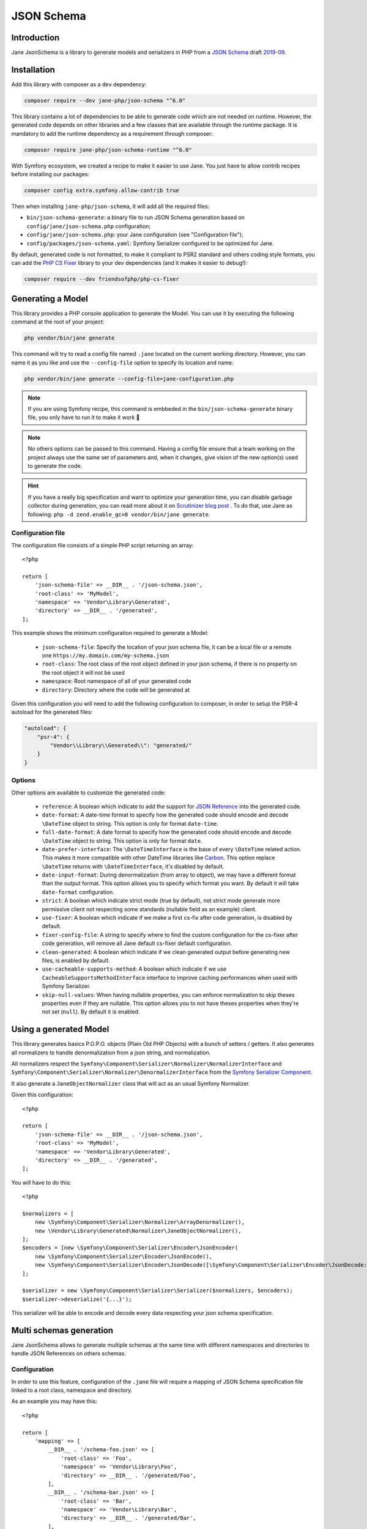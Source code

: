 JSON Schema
===========

Introduction
------------

Jane JsonSchema is a library to generate models and serializers in PHP from a `JSON Schema`_ draft `2019-09`_.

Installation
------------

Add this library with composer as a ``dev`` dependency:

.. code-block:: bash

    composer require --dev jane-php/json-schema "^6.0"

This library contains a lot of dependencies to be able to generate code which are not needed on runtime. However, the
generated code depends on other libraries and a few classes that are available through the runtime package. It is
mandatory to add the runtime dependency as a requirement through composer:

.. code-block:: bash

    composer require jane-php/json-schema-runtime "^6.0"

With Symfony ecosystem, we created a recipe to make it easier to use Jane. You just have to allow contrib recipes before
installing our packages:

.. code-block:: bash

    composer config extra.symfony.allow-contrib true

Then when installing ``jane-php/json-schema``, it will add all the required files:

- ``bin/json-schema-generate``: a binary file to run JSON Schema generation based on ``config/jane/json-schema.php``
  configuration;
- ``config/jane/json-schema.php``: your Jane configuration (see "Configuration file");
- ``config/packages/json-schema.yaml``: Symfony Serializer configured to be optimized for Jane.

By default, generated code is not formatted, to make it compliant to PSR2 standard and others coding style formats, you
can add the `PHP CS Fixer`_ library to your dev dependencies (and it makes it easier to debug!):

.. code-block:: bash

    composer require --dev friendsofphp/php-cs-fixer


.. _`2019-09`: https://json-schema.org/specification.html
.. _`JSON Schema`: http://json-schema.org/
.. _PHP CS Fixer: http://cs.sensiolabs.org/

Generating a Model
------------------

This library provides a PHP console application to generate the Model. You can use it by executing the following command
at the root of your project:

.. code-block:: bash

    php vendor/bin/jane generate

This command will try to read a config file named ``.jane`` located on the current working directory. However, you can
name it as you like and use the ``--config-file`` option to specify its location and name:

.. code-block:: bash

    php vendor/bin/jane generate --config-file=jane-configuration.php

.. note::
    If you are using Symfony recipe, this command is embbeded in the ``bin/json-schema-generate`` binary file, you only
    have to run it to make it work 🎉

.. note::
    No others options can be passed to this command. Having a config file ensure that a team working on the project
    always use the same set of parameters and, when it changes, give vision of the new option(s) used to generate the
    code.

.. hint::
    If you have a really big specification and want to optimize your generation time, you can disable garbage collector
    during generation, you can read more about it on `Scrutinizer blog post`_ . To do that, use Jane as following:
    ``php -d zend.enable_gc=0 vendor/bin/jane generate``.

.. _`Scrutinizer blog post`: https://scrutinizer-ci.com/blog/composer-gc-performance-who-is-affected-too

Configuration file
~~~~~~~~~~~~~~~~~~

The configuration file consists of a simple PHP script returning an array::

    <?php

    return [
        'json-schema-file' => __DIR__ . '/json-schema.json',
        'root-class' => 'MyModel',
        'namespace' => 'Vendor\Library\Generated',
        'directory' => __DIR__ . '/generated',
    ];

This example shows the minimum configuration required to generate a Model:

 * ``json-schema-file``: Specify the location of your json schema file, it can be a local file or a remote one
   ``https://my.domain.com/my-schema.json``
 * ``root-class``: The root class of the root object defined in your json schema, if there is no property on the root
   object it will not be used
 * ``namespace``: Root namespace of all of your generated code
 * ``directory``: Directory where the code will be generated at

Given this configuration you will need to add the following configuration to composer, in order to setup the PSR-4
autoload for the generated files:

.. code-block:: javascript

    "autoload": {
        "psr-4": {
            "Vendor\\Library\\Generated\\": "generated/"
        }
    }

Options
~~~~~~~

Other options are available to customize the generated code:

 * ``reference``: A boolean which indicate to add the support for `JSON Reference`_ into the generated code.
 * ``date-format``: A date-time format to specify how the generated code should encode and decode ``\DateTime`` object
   to string.  This option is only for format ``date-time``.
 * ``full-date-format``: A date format to specify how the generated code should encode and decode ``\DateTime`` object
   to string. This option is only for format ``date``.
 * ``date-prefer-interface``: The ``\DateTimeInterface`` is the base of every ``\DateTime`` related action. This makes
   it more compatible with other DateTime libraries like `Carbon`_. This option replace ``\DateTime`` returns with
   ``\DateTimeInterface``, it's disabled by default.
 * ``date-input-format``: During denormalization (from array to object), we may have a different format than the output
   format. This option allows you to specify which format you want. By default it will take ``date-format``
   configuration.
 * ``strict``: A boolean which indicate strict mode (true by default), not strict mode generate more permissive client
   not respecting some standards (nullable field as an example) client.
 * ``use-fixer``: A boolean which indicate if we make a first cs-fix after code generation, is disabled by default.
 * ``fixer-config-file``: A string to specify where to find the custom configuration for the cs-fixer after code
   generation, will remove all Jane default cs-fixer default configuration.
 * ``clean-generated``: A boolean which indicate if we clean generated output before generating new files, is enabled by
   default.
 * ``use-cacheable-supports-method``: A boolean which indicate if we use ``CacheableSupportsMethodInterface`` interface
   to improve caching performances when used with Symfony Serializer.
 * ``skip-null-values``: When having nullable properties, you can enforce normalization to skip theses
   properties even if they are nullable. This option allows you to not have theses properties when they're not set
   (``null``). By default it is enabled.

.. _`JSON Reference`: https://tools.ietf.org/id/draft-pbryan-zyp-json-ref-03.html
.. _`Carbon`: https://carbon.nesbot.com/

Using a generated Model
-----------------------

This library generates basics P.O.P.O. objects (Plain Old PHP Objects) with a bunch of setters / getters. It also
generates all normalizers to handle denormalization from a json string, and normalization.

All normalizers respect the ``Symfony\Component\Serializer\Normalizer\NormalizerInterface`` and
``Symfony\Component\Serializer\Normalizer\DenormalizerInterface`` from the `Symfony Serializer Component`_.

It also generate a ``JaneObjectNormalizer`` class that will act as an usual Symfony Normalizer.

Given this configuration::

    <?php

    return [
        'json-schema-file' => __DIR__ . '/json-schema.json',
        'root-class' => 'MyModel',
        'namespace' => 'Vendor\Library\Generated',
        'directory' => __DIR__ . '/generated',
    ];

You will have to do this::

    <?php

    $normalizers = [
        new \Symfony\Component\Serializer\Normalizer\ArrayDenormalizer(),
        new \Vendor\Library\Generated\Normalizer\JaneObjectNormalizer(),
    ];
    $encoders = [new \Symfony\Component\Serializer\Encoder\JsonEncoder(
        new \Symfony\Component\Serializer\Encoder\JsonEncode(),
        new \Symfony\Component\Serializer\Encoder\JsonDecode([\Symfony\Component\Serializer\Encoder\JsonDecode::ASSOCIATIVE => true])),
    ];

    $serializer = new \Symfony\Component\Serializer\Serializer($normalizers, $encoders);
    $serializer->deserialize('{...}');

This serializer will be able to encode and decode every data respecting your json schema specification.

.. _Symfony Serializer Component: https://symfony.com/doc/current/components/serializer.html

Multi schemas generation
------------------------

Jane JsonSchema allows to generate multiple schemas at the same time with different namespaces and directories to handle
JSON References on others schemas.

Configuration
~~~~~~~~~~~~~

In order to use this feature, configuration of the ``.jane`` file will require a mapping of JSON Schema specification
file linked to a root class, namespace and directory.

As an example you may have this::

    <?php

    return [
        'mapping' => [
            __DIR__ . '/schema-foo.json' => [
                'root-class' => 'Foo',
                'namespace' => 'Vendor\Library\Foo',
                'directory' => __DIR__ . '/generated/Foo',
            ],
            __DIR__ . '/schema-bar.json' => [
                'root-class' => 'Bar',
                'namespace' => 'Vendor\Library\Bar',
                'directory' => __DIR__ . '/generated/Bar',
            ],
        ],
    ];

Using this configuration, Jane JsonSchema will generate all class of the ``schema-foo.json`` and ``schema-bar.json``
specification. Also, all references between both schemas will use the specific namespace.

As an example, given that you have the ``Foo`` object in ``schema-foo.json``::

    {
        "type": "object",
        "properties": {
            "foo": { "type": "string" }
        }
    }

And the ``Bar`` one in ``schema-bar.json``::

    {
        "type": "object",
        "properties": {
            "foo": { "$ref": "schema-foo.json#" }
        }
    }

The property ``foo`` of the ``Bar`` object will reference the ``Vendor\Library\Foo\Foo`` class.

.. note::
    If we don't specify the ``schema-foo.json`` in this configuration, Jane JsonSchema will still fetch the
    specification and generate the ``Foo`` class. However, it will be under the same namespace
    (``Vendor\Library\BarSchema``), and will have ``FooBar`` as the class name, instead of the ``Foo`` one.

.. note::
    If provided, the options ``fixer-config-file``, ``use-fixer`` and ``clean-generated`` have to bee defined at the
    root level of the array and not in each mapping schema configuration.

Usage
~~~~~

In this case, Jane JsonSchema will generate two distinct ``JaneObjectNormalizer``, to be able to use references between
schemas, you will only need to use both normalizers::

    $normalizers = [
        new \Symfony\Component\Serializer\Normalizer\ArrayDenormalizer(),
        new \Vendor\Library\Foo\Normalizer\JaneObjectNormalizer(),
        new \Vendor\Library\Bar\Normalizer\JaneObjectNormalizer(),
    ];
    $encoders = [new \Symfony\Component\Serializer\Encoder\JsonEncoder(
        new \Symfony\Component\Serializer\Encoder\JsonEncode(),
        new \Symfony\Component\Serializer\Encoder\JsonDecode([\Symfony\Component\Serializer\Encoder\JsonDecode::ASSOCIATIVE => true])),
    ];

    $serializer = new \Symfony\Component\Serializer\Serializer($normalizers, $encoders);
    $serializer->deserialize('{...}');

.. note::

    With Symfony ecosystem, you just have to use the recipe and all the configuration will be added automatically.
    Both serializer will be able to encode and decode every data respecting your JSON Schema specification thanks to
    autowiring of the generated normalizers.
